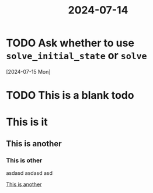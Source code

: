 :PROPERTIES:
:ID:       e9f9b56c-66f6-4894-ba77-1fc85f3b24d1
:END:
#+TITLE: 2024-07-14

* TODO Ask whether to use ~solve_initial_state~ or ~solve~
[2024-07-15 Mon]
* TODO This is a blank todo

* This is it
** This is another
*** This is other

asdasd
asdasd
asd
    
[[file:/home/juniorsundar/Dropbox/neorg/org/org-roam/daily/2024-07-14.org::*This is another][This is another]]
